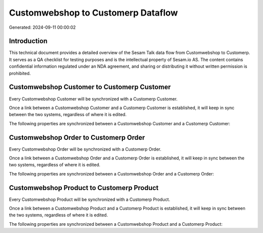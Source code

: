 ===================================
Customwebshop to Customerp Dataflow
===================================

Generated: 2024-09-11 00:00:02

Introduction
------------

This technical document provides a detailed overview of the Sesam Talk data flow from Customwebshop to Customerp. It serves as a QA checklist for testing purposes and is the intellectual property of Sesam.io AS. The content contains confidential information regulated under an NDA agreement, and sharing or distributing it without written permission is prohibited.

Customwebshop Customer to Customerp Customer
--------------------------------------------
Every Customwebshop Customer will be synchronized with a Customerp Customer.

Once a link between a Customwebshop Customer and a Customerp Customer is established, it will keep in sync between the two systems, regardless of where it is edited.

The following properties are synchronized between a Customwebshop Customer and a Customerp Customer:

.. list-table::
   :header-rows: 1

   * - Customwebshop Customer Property
     - Customerp Customer Property
     - Customerp Data Type


Customwebshop Order to Customerp Order
--------------------------------------
Every Customwebshop Order will be synchronized with a Customerp Order.

Once a link between a Customwebshop Order and a Customerp Order is established, it will keep in sync between the two systems, regardless of where it is edited.

The following properties are synchronized between a Customwebshop Order and a Customerp Order:

.. list-table::
   :header-rows: 1

   * - Customwebshop Order Property
     - Customerp Order Property
     - Customerp Data Type


Customwebshop Product to Customerp Product
------------------------------------------
Every Customwebshop Product will be synchronized with a Customerp Product.

Once a link between a Customwebshop Product and a Customerp Product is established, it will keep in sync between the two systems, regardless of where it is edited.

The following properties are synchronized between a Customwebshop Product and a Customerp Product:

.. list-table::
   :header-rows: 1

   * - Customwebshop Product Property
     - Customerp Product Property
     - Customerp Data Type

